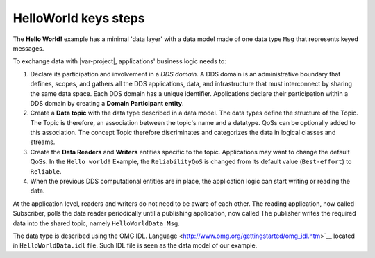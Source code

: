 .. index:: HelloWorld; Key steps

.. _key_steps:

HelloWorld keys steps
=====================

The **Hello World!** example has a minimal 'data layer' with a data
model made of one data type ``Msg`` that represents keyed messages.

To exchange data with |var-project|, applications' business logic needs
to:

#. Declare its participation and involvement in a *DDS domain*. A DDS
   domain is an administrative boundary that defines, scopes, and
   gathers all the DDS applications, data, and infrastructure that must 
   interconnect by sharing the same data space. Each DDS
   domain has a unique identifier. Applications declare their
   participation within a DDS domain by creating a **Domain Participant
   entity**.
#. Create a **Data topic** with the data type described in a data
   model. The data types define the structure of the Topic. The Topic is
   therefore, an association between the topic's name and a datatype.
   QoSs can be optionally added to this association. The concept Topic
   therefore discriminates and categorizes the data in logical classes
   and streams.
#. Create the **Data Readers** and **Writers** entities 
   specific to the topic. Applications may want to change the default
   QoSs. In the ``Hello world!`` Example, the ``ReliabilityQoS`` is changed
   from its default value (``Best-effort``) to ``Reliable``.
#. When the previous DDS computational entities are in place, the
   application logic can start writing or reading the data.

At the application level, readers and writers do not need to be aware of
each other. The reading application, now called Subscriber, polls the
data reader periodically until a publishing application, now called
The publisher writes the required data into the shared topic, namely
``HelloWorldData_Msg``.

The data type is described using the OMG IDL.
Language <http://www.omg.org/gettingstarted/omg_idl.htm>`__ located in
``HelloWorldData.idl`` file. Such IDL file is seen as the data model of
our example.

.. tabs::

    .. group-tab:: Core DDS (C)

      This data model is preprocessed and compiled by the IDL Compiler
      to generate a C representation of the data as described in Chapter 2.
      These generated source and header files are used by the
      ``HelloworldSubscriber.c`` and ``HelloworldPublishe.c`` programs to
      share the **Hello World!** Message instance and sample.

    .. group-tab:: C++
      This data model is preprocessed and compiled by |var-project-short| C++
      IDL-Compiler to generate a C++ representation of the data as described
      in Chapter 6. These generated source and header files are used by the
      ``HelloworldSubscriber.cpp`` and ``HelloworldPublisher.cpp``
      application programs to share the *Hello World!* Message instance and
      sample.